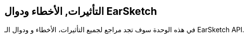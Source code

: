 [[reference]]
== التأثيرات, الأخطاء ودوال EarSketch

:nofooter:

في هذه الوحدة سوف تجد مراجع لجميع التأثيرات، الأخطاء و ودوال الـ EarSketch API.